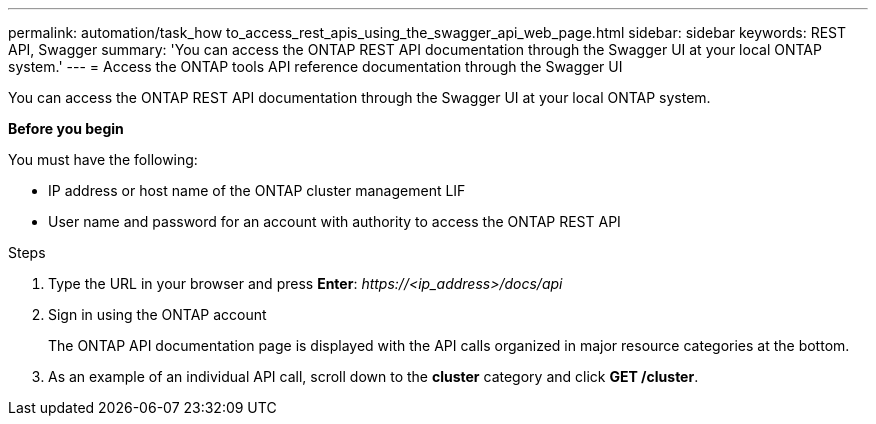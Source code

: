 ---
permalink: automation/task_how to_access_rest_apis_using_the_swagger_api_web_page.html
sidebar: sidebar
keywords: REST API, Swagger
summary: 'You can access the ONTAP REST API documentation through the Swagger UI at your local ONTAP system.'
---
= Access the ONTAP tools API reference documentation through the Swagger UI

:icons: font
:imagesdir: ../media/

[.lead]
You can access the ONTAP REST API documentation through the Swagger UI at your local ONTAP system.

*Before you begin*

You must have the following:

• IP address or host name of the ONTAP cluster management LIF
• User name and password for an account with authority to access the ONTAP REST API

.Steps

. Type the URL in your browser and press *Enter*:
_\https://<ip_address>/docs/api_
. Sign in using the ONTAP account
+
The ONTAP API documentation page is displayed with the API calls organized in major resource
categories at the bottom.
. As an example of an individual API call, scroll down to the *cluster* category and click *GET /cluster*.